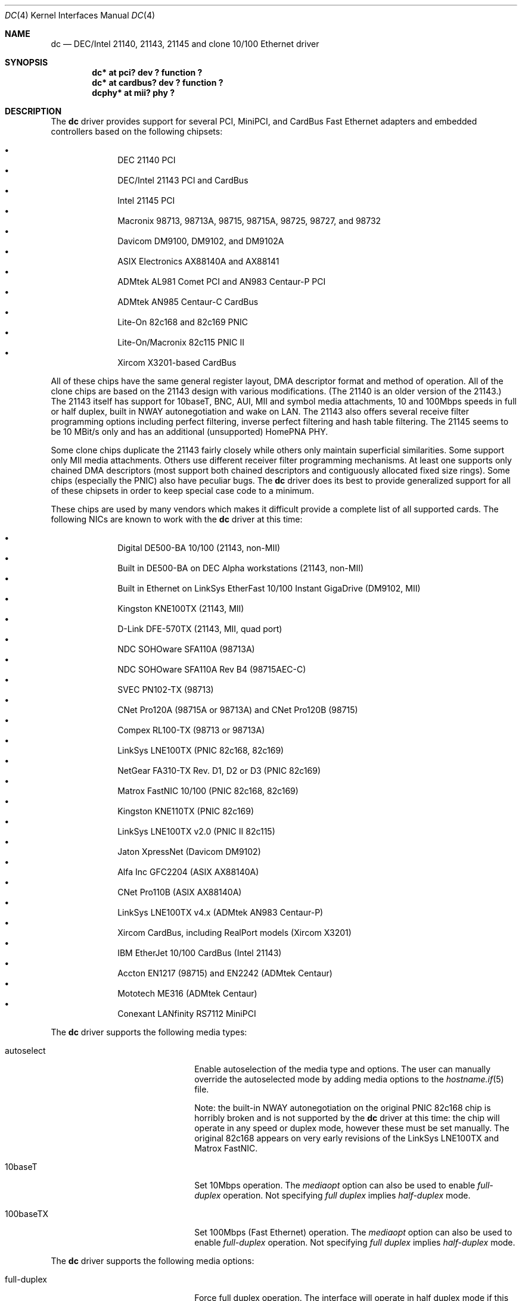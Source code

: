 .\"	$OpenBSD: src/share/man/man4/dc.4,v 1.27 2002/10/21 20:31:39 henning Exp $
.\"
.\" Copyright (c) 1997, 1998, 1999
.\"	Bill Paul <wpaul@ee.columbia.edu>. All rights reserved.
.\"
.\" Redistribution and use in source and binary forms, with or without
.\" modification, are permitted provided that the following conditions
.\" are met:
.\" 1. Redistributions of source code must retain the above copyright
.\"    notice, this list of conditions and the following disclaimer.
.\" 2. Redistributions in binary form must reproduce the above copyright
.\"    notice, this list of conditions and the following disclaimer in the
.\"    documentation and/or other materials provided with the distribution.
.\" 3. All advertising materials mentioning features or use of this software
.\"    must display the following acknowledgement:
.\"	This product includes software developed by Bill Paul.
.\" 4. Neither the name of the author nor the names of any co-contributors
.\"    may be used to endorse or promote products derived from this software
.\"   without specific prior written permission.
.\"
.\" THIS SOFTWARE IS PROVIDED BY Bill Paul AND CONTRIBUTORS ``AS IS'' AND
.\" ANY EXPRESS OR IMPLIED WARRANTIES, INCLUDING, BUT NOT LIMITED TO, THE
.\" IMPLIED WARRANTIES OF MERCHANTABILITY AND FITNESS FOR A PARTICULAR PURPOSE
.\" ARE DISCLAIMED.  IN NO EVENT SHALL Bill Paul OR THE VOICES IN HIS HEAD
.\" BE LIABLE FOR ANY DIRECT, INDIRECT, INCIDENTAL, SPECIAL, EXEMPLARY, OR
.\" CONSEQUENTIAL DAMAGES (INCLUDING, BUT NOT LIMITED TO, PROCUREMENT OF
.\" SUBSTITUTE GOODS OR SERVICES; LOSS OF USE, DATA, OR PROFITS; OR BUSINESS
.\" INTERRUPTION) HOWEVER CAUSED AND ON ANY THEORY OF LIABILITY, WHETHER IN
.\" CONTRACT, STRICT LIABILITY, OR TORT (INCLUDING NEGLIGENCE OR OTHERWISE)
.\" ARISING IN ANY WAY OUT OF THE USE OF THIS SOFTWARE, EVEN IF ADVISED OF
.\" THE POSSIBILITY OF SUCH DAMAGE.
.\"
.\" $FreeBSD: src/share/man/man4/dc.4,v 1.1 1999/12/04 17:41:24 wpaul Exp $
.\"
.Dd November 20, 1999
.Dt DC 4
.Os
.Sh NAME
.Nm dc
.Nd DEC/Intel 21140, 21143, 21145 and clone 10/100 Ethernet driver
.Sh SYNOPSIS
.Cd "dc* at pci? dev ? function ?"
.Cd "dc* at cardbus? dev ? function ?"
.Cd "dcphy* at mii? phy ?"
.Sh DESCRIPTION
The
.Nm
driver provides support for several PCI, MiniPCI, and CardBus Fast Ethernet
adapters and embedded controllers based on the following chipsets:
.Pp
.Bl -bullet -compact -offset indent
.It
DEC 21140 PCI
.It
DEC/Intel 21143 PCI and CardBus
.It
Intel 21145 PCI
.It
Macronix 98713, 98713A, 98715, 98715A, 98725, 98727, and 98732
.It
Davicom DM9100, DM9102, and DM9102A
.It
ASIX Electronics AX88140A and AX88141
.It
ADMtek AL981 Comet PCI and AN983 Centaur-P PCI
.It
ADMtek AN985 Centaur-C CardBus
.It
Lite-On 82c168 and 82c169 PNIC
.It
Lite-On/Macronix 82c115 PNIC II
.It
Xircom X3201-based CardBus
.El
.Pp
All of these chips have the same general register layout, DMA
descriptor format and method of operation.
All of the clone chips are based on the 21143 design with
various modifications.  (The 21140 is an older version of the 21143.)
The 21143 itself has support for 10baseT, BNC, AUI, MII and symbol
media attachments, 10 and 100Mbps speeds in full or half duplex,
built in NWAY autonegotiation and wake on LAN.
The 21143 also offers several receive filter programming options including
perfect filtering, inverse perfect filtering and hash table filtering.
The 21145 seems to be 10 MBit/s only and has an additional (unsupported)
HomePNA PHY.
.Pp
Some clone chips duplicate the 21143 fairly closely while others
only maintain superficial similarities.
Some support only MII media attachments.
Others use different receiver filter programming mechanisms.
At least one supports only chained DMA descriptors
(most support both chained descriptors and contiguously allocated
fixed size rings).
Some chips (especially the PNIC) also have peculiar bugs.
The
.Nm
driver does its best to provide generalized support for all
of these chipsets in order to keep special case code to a minimum.
.Pp
These chips are used by many vendors which makes it
difficult provide a complete list of all supported cards.
The following NICs are known to work with the
.Nm
driver at this time:
.Pp
.Bl -bullet -compact -offset indent
.It
Digital DE500-BA 10/100 (21143, non-MII)
.It
Built in DE500-BA on DEC Alpha workstations (21143, non-MII)
.It
Built in Ethernet on LinkSys EtherFast 10/100 Instant GigaDrive (DM9102, MII)
.It
Kingston KNE100TX (21143, MII)
.It
D-Link DFE-570TX (21143, MII, quad port)
.It
NDC SOHOware SFA110A (98713A)
.It
NDC SOHOware SFA110A Rev B4 (98715AEC-C)
.It
SVEC PN102-TX (98713)
.It
CNet Pro120A (98715A or 98713A) and CNet Pro120B (98715)
.It
Compex RL100-TX (98713 or 98713A)
.It
LinkSys LNE100TX (PNIC 82c168, 82c169)
.It
NetGear FA310-TX Rev. D1, D2 or D3 (PNIC 82c169)
.It
Matrox FastNIC 10/100 (PNIC 82c168, 82c169)
.It
Kingston KNE110TX (PNIC 82c169)
.It
LinkSys LNE100TX v2.0 (PNIC II 82c115)
.It
Jaton XpressNet (Davicom DM9102)
.It
Alfa Inc GFC2204 (ASIX AX88140A)
.It
CNet Pro110B (ASIX AX88140A)
.It
LinkSys LNE100TX v4.x (ADMtek AN983 Centaur-P)
.It
Xircom CardBus, including RealPort models (Xircom X3201)
.It
IBM EtherJet 10/100 CardBus (Intel 21143)
.It
Accton EN1217 (98715) and EN2242 (ADMtek Centaur)
.It
Mototech ME316 (ADMtek Centaur)
.It
Conexant LANfinity RS7112 MiniPCI
.El
.Pp
The
.Nm
driver supports the following media types:
.Pp
.Bl -tag -width xxxxxxxxxxxxxxxxxxxx
.It autoselect
Enable autoselection of the media type and options.
The user can manually override
the autoselected mode by adding media options to the
.Xr hostname.if 5
file.
.Pp
Note: the built-in NWAY autonegotiation on the original PNIC 82c168
chip is horribly broken and is not supported by the
.Nm
driver at this time: the chip will operate in any speed or duplex
mode, however these must be set manually.
The original 82c168 appears on very early revisions of the LinkSys LNE100TX
and Matrox FastNIC.
.It 10baseT
Set 10Mbps operation.
The
.Ar mediaopt
option can also be used to enable
.Ar full-duplex
operation.
Not specifying
.Ar full duplex
implies
.Ar half-duplex
mode.
.It 100baseTX
Set 100Mbps (Fast Ethernet) operation.
The
.Ar mediaopt
option can also be used to enable
.Ar full-duplex
operation.
Not specifying
.Ar full duplex
implies
.Ar half-duplex
mode.
.El
.Pp
The
.Nm
driver supports the following media options:
.Pp
.Bl -tag -width xxxxxxxxxxxxxxxxxxxx
.It full-duplex
Force full duplex operation.
The interface will operate in half duplex mode if this media option
is not specified.
.El
.Pp
Note that the 100baseTX media type may not be available on certain
Intel 21143 adapters which support 10mbps media attachments only.
The Intel 21145 supports 10 MBit/s half-duplex only.
For more information on configuring this device, see
.Xr ifconfig 8 .
.Sh DIAGNOSTICS
.Bl -diag
.It "dc%d: couldn't map ports/memory"
A fatal initialization error has occurred.
.It "dc%d: couldn't map interrupt"
A fatal initialization error has occurred.
.It "dc%d: watchdog timeout"
A packet was queued for transmission and a transmit command was
issued, however the device failed to acknowledge the transmission
before a timeout expired.
This can happen if the device is unable to deliver interrupts for some
reason, or if there is a problem with the network connection (cable).
.It "dc%d: no memory for rx list"
The driver failed to allocate an mbuf for the receiver ring.
.It "dc%d: TX underrun -- increasing TX threshold"
The device generated a transmit underrun error while attempting to
DMA and transmit a packet.
This happens if the host is not able to DMA the packet data into the NIC's
FIFO fast enough.
The driver will dynamically increase the transmit start threshold so that
more data must be DMAed into the FIFO before the NIC will start
transmitting it onto the wire.
.It "dc%d: TX underrun -- using store and forward mode"
The device continued to generate transmit underruns even after all
possible transmit start threshold settings had been tried, so the
driver programmed the chip for store and forward mode.
In this mode, the NIC will not begin transmission until the entire packet
has been transferred into its FIFO memory.
.It "dc%d: chip is in D3 power state -- setting to D0"
This message applies only to adapters which support power management.
Some operating systems place the controller in low power
mode when shutting down, and some PCI BIOSes fail to bring the chip
out of this state before configuring it.
The controller loses all of its PCI configuration in the D3 state,
so if the BIOS does not set it back to full power mode in time,
it won't be able to configure it correctly.
The driver tries to detect this condition and bring
the adapter back to the D0 (full power) state, but this may not be
enough to return the driver to a fully operational condition.
If you see this message at boot time and the driver fails to attach
the device as a network interface, you will have to perform a second
warm boot to have the device properly configured.
.Pp
Note that this condition only occurs when warm booting from another
operating system.
If you power down your system prior to booting
.Ox ,
the card should be configured correctly.
.El
.Sh SEE ALSO
.Xr arp 4 ,
.Xr cardbus 4 ,
.\" no manpage .Xr dcphy 4 ,
.Xr ifmedia 4 ,
.Xr intro 4 ,
.Xr netintro 4 ,
.Xr pci 4 ,
.Xr hostname.if 5 ,
.Xr ifconfig 8
.Rs
.%T ADMtek AL981 and AL983 data sheets
.%O http://www.admtek.com.tw
.Re
.Rs
.%T ASIX Electronics AX88140A and AX88141 data sheets
.%O http://www.asix.com.tw
.Re
.Rs
.%T Davicom DM9102 data sheet
.%O http://www.davicom8.com
.Re
.Rs
.%T Intel 21143 Hardware Reference Manual
.%O http://developer.intel.com
.Re
.Rs
.%T Macronix 98713/A, 98715/A and 98725 data sheets
.%O http://www.macronix.com
.Re
.Rs
.%T Macronix 98713/A and 98715/A app notes
.%O http://www.macronix.com
.Re
.Sh HISTORY
The
.Nm
device driver first appeared in
.Fx 4.0 .
.Ox
support was added in
.Ox 2.7 .
.Sh AUTHORS
The
.Nm
driver was written by
.An Bill Paul Aq wpaul@ee.columbia.edu
and ported to
.Ox
by
.An Aaron Campbell Aq aaron@openbsd.org .
.Sh BUGS
The Macronix application notes claim that in order to put the
chips in normal operation, the driver must write a certain magic
number into the CSR16 register.
The numbers are documented in the app notes, but the exact meaning of the
bits is not.
.Pp
The 98713A seems to have a problem with 10Mbps full duplex mode.
The transmitter works but the receiver tends to produce many
unexplained errors leading to very poor overall performance.
The 98715A does not exhibit this problem.
All other modes on the 98713A seem to work correctly.
.Pp
The original 82c168 PNIC chip has built in NWAY support which is
used on certain early LinkSys LNE100TX and Matrox FastNIC cards,
however it is horribly broken and difficult to use reliably.
Consequently, autonegotiation is not currently supported for this
chipset: the driver defaults the NIC to 10baseT half duplex, and it's
up to the operator to manually select a different mode if necessary.
(Later cards use an external MII transceiver to implement NWAY
autonegotiation and work correctly.)
.Pp
The
.Nm
driver programs 82c168 and 82c169 PNIC chips to use the store and
forward setting for the transmit start threshold by default.
This is to work around problems with some NIC/PCI bus combinations where
the PNIC can transmit corrupt frames when operating at 100Mbps,
probably due to PCI DMA burst transfer errors.
.Pp
The 82c168 and 82c169 PNIC chips also have a receiver bug that
sometimes manifests during periods of heavy receive and transmit
activity, where the chip will improperly DMA received frames to
the host.
The chips appear to upload several kilobytes of garbage
data along with the received frame data, dirtying several RX buffers
instead of just the expected one.
The
.Nm
driver detects this condition and will salvage the frame, however
it incurs a serious performance penalty in the process.
.Pp
The PNIC chips also sometimes generate a transmit underrun error when
the driver attempts to download the receiver filter setup frame, which
can result in the receive filter being incorrectly programmed.
The
.Nm
driver will watch for this condition and requeue the setup frame until
it is transferred successfully.
.Pp
The ADMtek AL981 chip (and possibly the AN983 as well) has been observed
to sometimes wedge on transmit: this appears to happen when the driver
queues a sequence of frames which cause it to wrap from the end of
the transmit descriptor ring back to the beginning.
The
.Nm
driver attempts to avoid this condition by not queuing any frames past
the end of the transmit ring during a single invocation of the
.Fn dc_start
routine.
This workaround has a negligible impact on transmit performance.
.Pp
The
.Fn mii_tick
function does not currently run for ASIX boards, meaning cable disconnects
and reconnects can go unnoticed.
The AX88140A and AX88141 data sheets indicate that they don't have RX or TX
state registers (the bits are reserved).
Therefore, we can't seem to reliably detect when the adapter is idle.
.Pp
The Davicom interfaces require a grossly high PCI latency timer value to
function properly.
This means when a Davicom adapter is present in the machine, it is given
an unfairly high amount of bandwidth on the PCI bus, unnecessarily taking
time away from other devices.
Therefore, Davicom network cards are not recommended for use with
.Ox .
Be careful; some motherboards have Davicom interfaces built-in.
